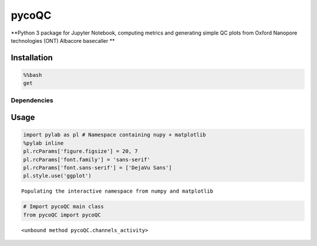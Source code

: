 
pycoQC
======

**Python 3 package for Jupyter Notebook, computing metrics and
generating simple QC plots from Oxford Nanopore technologies (ONT)
Albacore basecaller **

Installation
------------

.. code:: python

    %%bash
    get 

Dependencies
~~~~~~~~~~~~




Usage
-----

.. code:: python

    import pylab as pl # Namespace containing nupy + matplotlib
    %pylab inline
    pl.rcParams['figure.figsize'] = 20, 7
    pl.rcParams['font.family'] = 'sans-serif'
    pl.rcParams['font.sans-serif'] = ['DejaVu Sans']
    pl.style.use('ggplot')


.. parsed-literal::

    Populating the interactive namespace from numpy and matplotlib



.. code:: python

    # Import pycoQC main class
    from pycoQC import pycoQC





.. parsed-literal::

    <unbound method pycoQC.channels_activity>


